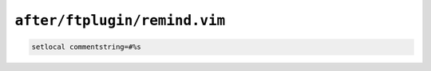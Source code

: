 ``after/ftplugin/remind.vim``
=============================

.. code-block:: vim

    setlocal commentstring=#%s
